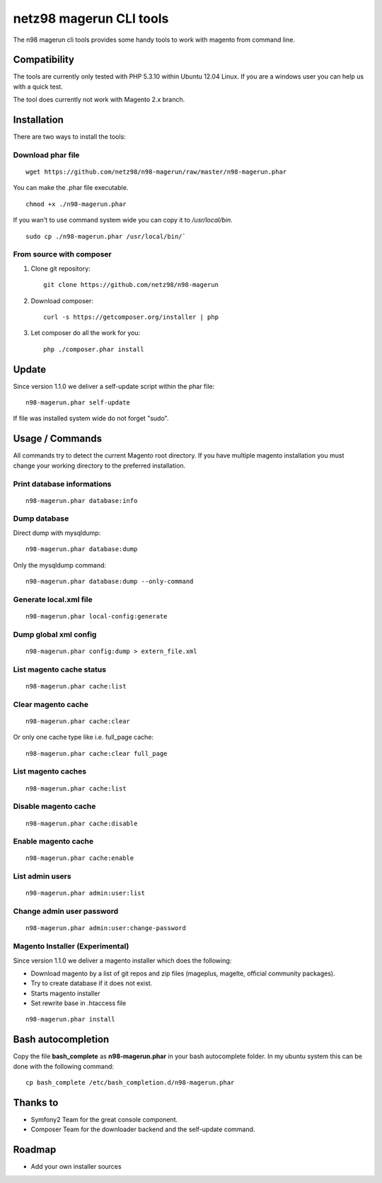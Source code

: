 ========================
netz98 magerun CLI tools
========================

The n98 magerun cli tools provides some handy tools to work with magento from command line.

Compatibility
-------------
The tools are currently only tested with PHP 5.3.10 within Ubuntu 12.04 Linux.
If you are a windows user you can help us with a quick test.

The tool does currently not work with Magento 2.x branch.

Installation
------------

There are two ways to install the tools:

Download phar file
""""""""""""""""""

::

    wget https://github.com/netz98/n98-magerun/raw/master/n98-magerun.phar

You can make the .phar file executable.

::

    chmod +x ./n98-magerun.phar

If you wan't to use command system wide you can copy it to `/usr/local/bin`.

::

    sudo cp ./n98-magerun.phar /usr/local/bin/`

From source with composer
"""""""""""""""""""""""""

#. Clone git repository::

    git clone https://github.com/netz98/n98-magerun

#. Download composer::

    curl -s https://getcomposer.org/installer | php

#. Let composer do all the work for you::

    php ./composer.phar install

Update
------

Since version 1.1.0 we deliver a self-update script within the phar file::

    n98-magerun.phar self-update

If file was installed system wide do not forget "sudo".

Usage / Commands
----------------

All commands try to detect the current Magento root directory.
If you have multiple magento installation you must change your working directory to
the preferred installation.

Print database informations
"""""""""""""""""""""""""""

::

    n98-magerun.phar database:info

Dump database
"""""""""""""""""""""""""""

Direct dump with mysqldump::

    n98-magerun.phar database:dump

Only the mysqldump command::

    n98-magerun.phar database:dump --only-command

Generate local.xml file
"""""""""""""""""""""""

::

    n98-magerun.phar local-config:generate

Dump global xml config
""""""""""""""""""""""

::

    n98-magerun.phar config:dump > extern_file.xml

List magento cache status
"""""""""""""""""""""""""

::

    n98-magerun.phar cache:list

Clear magento cache
"""""""""""""""""""

::

    n98-magerun.phar cache:clear

Or only one cache type like i.e. full_page cache::

   n98-magerun.phar cache:clear full_page

List magento caches
"""""""""""""""""""

::

    n98-magerun.phar cache:list

Disable magento cache
"""""""""""""""""""""

::

    n98-magerun.phar cache:disable

Enable magento cache
""""""""""""""""""""

::

    n98-magerun.phar cache:enable

List admin users
""""""""""""""""

::

    n98-magerun.phar admin:user:list

Change admin user password
""""""""""""""""""""""""""

::

    n98-magerun.phar admin:user:change-password

Magento Installer (Experimental)
""""""""""""""""""""""""""""""""

Since version 1.1.0 we deliver a magento installer which does the following:

* Download magento by a list of git repos and zip files (mageplus, magelte, official community packages).
* Try to create database if it does not exist.
* Starts magento installer
* Set rewrite base in .htaccess file

::

    n98-magerun.phar install


Bash autocompletion
-------------------

Copy the file **bash_complete** as **n98-magerun.phar** in your bash autocomplete folder.
In my ubuntu system this can be done with the following command::

    cp bash_complete /etc/bash_completion.d/n98-magerun.phar

Thanks to
---------

* Symfony2 Team for the great console component.
* Composer Team for the downloader backend and the self-update command.

Roadmap
-------

* Add your own installer sources